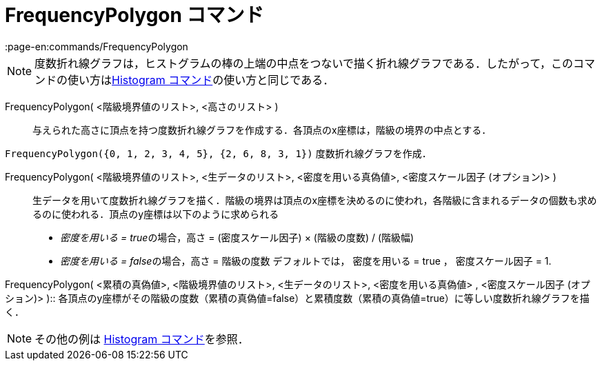 = FrequencyPolygon コマンド
:page-en:commands/FrequencyPolygon
ifdef::env-github[:imagesdir: /ja/modules/ROOT/assets/images]

[NOTE]
====

度数折れ線グラフは，ヒストグラムの棒の上端の中点をつないで描く折れ線グラフである．したがって，このコマンドの使い方はxref:/commands/Histogram.adoc[Histogram
コマンド]の使い方と同じである．

====

FrequencyPolygon( <階級境界値のリスト>, <高さのリスト> )::
  与えられた高さに頂点を持つ度数折れ線グラフを作成する．各頂点のx座標は，階級の境界の中点とする．

[EXAMPLE]
====

`++FrequencyPolygon({0, 1, 2, 3, 4, 5}, {2, 6, 8, 3, 1})++` 度数折れ線グラフを作成．

====

FrequencyPolygon( <階級境界値のリスト>, <生データのリスト>, <密度を用いる真偽値>, <密度スケール因子 (オプション)> )::
  生データを用いて度数折れ線グラフを描く．階級の境界は頂点のx座標を決めるのに使われ，各階級に含まれるデータの個数も求めるのに使われる．頂点のy座標は以下のように求められる
  * __密度を用いる = true__の場合，高さ = (密度スケール因子) × (階級の度数) / (階級幅)
  * __密度を用いる = false__の場合，高さ = 階級の度数
  デフォルトでは， 密度を用いる = true ， 密度スケール因子 = 1.

FrequencyPolygon( <累積の真偽値>, <階級境界値のリスト>, <生データのリスト>, <密度を用いる真偽値> , <密度スケール因子
(オプション)> )::
  各頂点のy座標がその階級の度数（累積の真偽値=false）と累積度数（累積の真偽値=true）に等しい度数折れ線グラフを描く．

[NOTE]
====

その他の例は xref:/commands/Histogram.adoc[Histogram コマンド]を参照．

====

